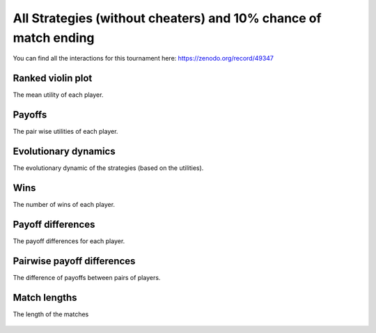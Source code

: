 All Strategies (without cheaters) and 10% chance of match ending
===============================================================

You can find all the interactions for this tournament here:
https://zenodo.org/record/49347

Ranked violin plot
------------------

The mean utility of each player.

.. figure:: ../../assets/ordinary_strategies_prob_end_boxplot.svg
   :alt: ranked violin plot

Payoffs
-------

The pair wise utilities of each player.

.. figure:: ../../assets/ordinary_strategies_prob_end_payoff.svg
   :alt: payoffs

Evolutionary dynamics
---------------------

The evolutionary dynamic of the strategies (based on the utilities).

.. figure:: ../../assets/ordinary_strategies_prob_end_reproduce.svg
   :alt: evolutionary dynamics

Wins
----

The number of wins of each player.

.. figure:: ../../assets/ordinary_strategies_prob_end_winplot.svg
   :alt: evolutionary dynamics

Payoff differences
------------------

The payoff differences for each player.

.. figure:: ../../assets/ordinary_strategies_prob_end_sdvplot.svg
   :alt: evolutionary dynamics

Pairwise payoff differences
---------------------------

The difference of payoffs between pairs of players.

.. figure:: ../../assets/ordinary_strategies_prob_end_pdplot.svg
   :alt: evolutionary dynamics

Match lengths
-------------

The length of the matches

.. figure:: ../../assets/ordinary_strategies_prob_end_lengthplot.svg
   :alt: evolutionary dynamics
